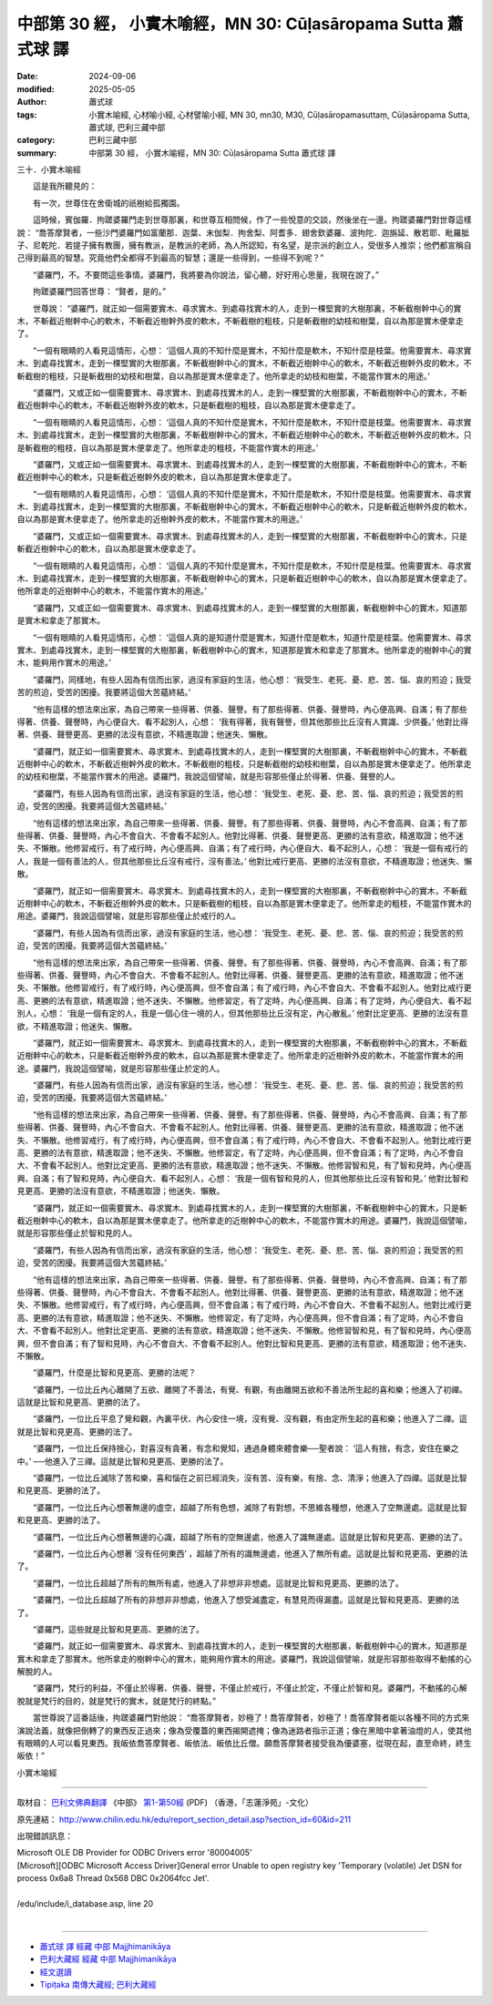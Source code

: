 中部第 30 經， 小實木喻經，MN 30: Cūḷasāropama Sutta 蕭式球 譯
====================================================================

:date: 2024-09-06
:modified: 2025-05-05
:author: 蕭式球
:tags: 小實木喻經, 心材喻小經, 心材譬喻小經, MN 30, mn30, M30, Cūḷasāropamasuttaṃ, Cūḷasāropama Sutta, 蕭式球, 巴利三藏中部
:category: 巴利三藏中部
:summary: 中部第 30 經， 小實木喻經，MN 30: Cūḷasāropama Sutta 蕭式球 譯



三十．小實木喻經
　　
　　這是我所聽見的：

　　有一次，世尊住在舍衛城的祇樹給孤獨園。

　　這時候，賓伽羅．拘蹉婆羅門走到世尊那裏，和世尊互相問候，作了一些悅意的交談，然後坐在一邊。拘蹉婆羅門對世尊這樣說： “喬答摩賢者，一些沙門婆羅門如富蘭那．迦葉、末伽梨．拘舍梨、阿耆多．翅舍欽婆羅、波拘陀．迦旃延、散若耶．毗羅胝子、尼乾陀．若提子擁有教團，擁有教派，是教派的老師，為人所認知，有名望，是宗派的創立人，受很多人推崇；他們都宣稱自己得到最高的智慧。究竟他們全都得不到最高的智慧；還是一些得到，一些得不到呢？”

　　“婆羅門，不。不要問這些事情。婆羅門，我將要為你說法，留心聽，好好用心思量，我現在說了。”

　　拘蹉婆羅門回答世尊： “賢者，是的。”

　　世尊說： “婆羅門，就正如一個需要實木、尋求實木、到處尋找實木的人，走到一棵堅實的大樹那裏，不斬截樹幹中心的實木，不斬截近樹幹中心的軟木，不斬截近樹幹外皮的軟木，不斬截樹的粗枝，只是斬截樹的幼枝和樹葉，自以為那是實木便拿走了。

　　“一個有眼睛的人看見這情形，心想： ‘這個人真的不知什麼是實木，不知什麼是軟木，不知什麼是枝葉。他需要實木、尋求實木、到處尋找實木，走到一棵堅實的大樹那裏，不斬截樹幹中心的實木，不斬截近樹幹中心的軟木，不斬截近樹幹外皮的軟木，不斬截樹的粗枝，只是斬截樹的幼枝和樹葉，自以為那是實木便拿走了。他所拿走的幼枝和樹葉，不能當作實木的用途。’

　　“婆羅門，又或正如一個需要實木、尋求實木、到處尋找實木的人，走到一棵堅實的大樹那裏，不斬截樹幹中心的實木，不斬截近樹幹中心的軟木，不斬截近樹幹外皮的軟木，只是斬截樹的粗枝，自以為那是實木便拿走了。

　　“一個有眼睛的人看見這情形，心想： ‘這個人真的不知什麼是實木，不知什麼是軟木，不知什麼是枝葉。他需要實木、尋求實木、到處尋找實木，走到一棵堅實的大樹那裏，不斬截樹幹中心的實木，不斬截近樹幹中心的軟木，不斬截近樹幹外皮的軟木，只是斬截樹的粗枝，自以為那是實木便拿走了。他所拿走的粗枝，不能當作實木的用途。’

　　“婆羅門，又或正如一個需要實木、尋求實木、到處尋找實木的人，走到一棵堅實的大樹那裏，不斬截樹幹中心的實木，不斬截近樹幹中心的軟木，只是斬截近樹幹外皮的軟木，自以為那是實木便拿走了。

　　“一個有眼睛的人看見這情形，心想： ‘這個人真的不知什麼是實木，不知什麼是軟木，不知什麼是枝葉。他需要實木、尋求實木、到處尋找實木，走到一棵堅實的大樹那裏，不斬截樹幹中心的實木，不斬截近樹幹中心的軟木，只是斬截近樹幹外皮的軟木，自以為那是實木便拿走了。他所拿走的近樹幹外皮的軟木，不能當作實木的用途。’

　　“婆羅門，又或正如一個需要實木、尋求實木、到處尋找實木的人，走到一棵堅實的大樹那裏，不斬截樹幹中心的實木，只是斬截近樹幹中心的軟木，自以為那是實木便拿走了。

　　“一個有眼睛的人看見這情形，心想： ‘這個人真的不知什麼是實木，不知什麼是軟木，不知什麼是枝葉。他需要實木、尋求實木、到處尋找實木，走到一棵堅實的大樹那裏，不斬截樹幹中心的實木，只是斬截近樹幹中心的軟木，自以為那是實木便拿走了。他所拿走的近樹幹中心的軟木，不能當作實木的用途。’

　　“婆羅門，又或正如一個需要實木、尋求實木、到處尋找實木的人，走到一棵堅實的大樹那裏，斬截樹幹中心的實木，知道那是實木和拿走了那實木。

　　“一個有眼睛的人看見這情形，心想： ‘這個人真的是知道什麼是實木，知道什麼是軟木，知道什麼是枝葉。他需要實木、尋求實木、到處尋找實木，走到一棵堅實的大樹那裏，斬截樹幹中心的實木，知道那是實木和拿走了那實木。他所拿走的樹幹中心的實木，能夠用作實木的用途。’

　　“婆羅門，同樣地，有些人因為有信而出家，過沒有家庭的生活，他心想： ‘我受生、老死、憂、悲、苦、惱、哀的煎迫；我受苦的煎迫，受苦的困擾。我要將這個大苦蘊終結。’

　　“他有這樣的想法來出家，為自己帶來一些得著、供養、聲譽。有了那些得著、供養、聲譽時，內心便高興、自滿；有了那些得著、供養、聲譽時，內心便自大、看不起別人，心想： ‘我有得著，我有聲譽，但其他那些比丘沒有人賞識、少供養。’ 他對比得著、供養、聲譽更高、更勝的法沒有意欲，不精進取證；他迷失、懶散。

　　“婆羅門，就正如一個需要實木、尋求實木、到處尋找實木的人，走到一棵堅實的大樹那裏，不斬截樹幹中心的實木，不斬截近樹幹中心的軟木，不斬截近樹幹外皮的軟木，不斬截樹的粗枝，只是斬截樹的幼枝和樹葉，自以為那是實木便拿走了。他所拿走的幼枝和樹葉，不能當作實木的用途。婆羅門，我說這個譬喻，就是形容那些僅止於得著、供養、聲譽的人。

　　“婆羅門，有些人因為有信而出家，過沒有家庭的生活，他心想： ‘我受生、老死、憂、悲、苦、惱、哀的煎迫；我受苦的煎迫，受苦的困擾。我要將這個大苦蘊終結。’

　　“他有這樣的想法來出家，為自己帶來一些得著、供養、聲譽。有了那些得著、供養、聲譽時，內心不會高興、自滿；有了那些得著、供養、聲譽時，內心不會自大、不會看不起別人。他對比得著、供養、聲譽更高、更勝的法有意欲，精進取證；他不迷失、不懶散。他修習戒行，有了戒行時，內心便高興、自滿；有了戒行時，內心便自大、看不起別人，心想： ‘我是一個有戒行的人，我是一個有善法的人，但其他那些比丘沒有戒行，沒有善法。’ 他對比戒行更高、更勝的法沒有意欲，不精進取證；他迷失、懶散。

　　“婆羅門，就正如一個需要實木、尋求實木、到處尋找實木的人，走到一棵堅實的大樹那裏，不斬截樹幹中心的實木，不斬截近樹幹中心的軟木，不斬截近樹幹外皮的軟木，只是斬截樹的粗枝，自以為那是實木便拿走了。他所拿走的粗枝，不能當作實木的用途。婆羅門，我說這個譬喻，就是形容那些僅止於戒行的人。

　　“婆羅門，有些人因為有信而出家，過沒有家庭的生活，他心想： ‘我受生、老死、憂、悲、苦、惱、哀的煎迫；我受苦的煎迫，受苦的困擾。我要將這個大苦蘊終結。’

　　“他有這樣的想法來出家，為自己帶來一些得著、供養、聲譽。有了那些得著、供養、聲譽時，內心不會高興、自滿；有了那些得著、供養、聲譽時，內心不會自大、不會看不起別人。他對比得著、供養、聲譽更高、更勝的法有意欲，精進取證；他不迷失、不懶散。他修習戒行，有了戒行時，內心便高興，但不會自滿；有了戒行時，內心不會自大、不會看不起別人。他對比戒行更高、更勝的法有意欲，精進取證；他不迷失、不懶散。他修習定，有了定時，內心便高興、自滿；有了定時，內心便自大、看不起別人，心想： ‘我是一個有定的人，我是一個心住一境的人，但其他那些比丘沒有定，內心散亂。’ 他對比定更高、更勝的法沒有意欲，不精進取證；他迷失、懶散。

　　“婆羅門，就正如一個需要實木、尋求實木、到處尋找實木的人，走到一棵堅實的大樹那裏，不斬截樹幹中心的實木，不斬截近樹幹中心的軟木，只是斬截近樹幹外皮的軟木，自以為那是實木便拿走了。他所拿走的近樹幹外皮的軟木，不能當作實木的用途。婆羅門，我說這個譬喻，就是形容那些僅止於定的人。

　　“婆羅門，有些人因為有信而出家，過沒有家庭的生活，他心想： ‘我受生、老死、憂、悲、苦、惱、哀的煎迫；我受苦的煎迫，受苦的困擾。我要將這個大苦蘊終結。’

　　“他有這樣的想法來出家，為自己帶來一些得著、供養、聲譽。有了那些得著、供養、聲譽時，內心不會高興、自滿；有了那些得著、供養、聲譽時，內心不會自大、不會看不起別人。他對比得著、供養、聲譽更高、更勝的法有意欲，精進取證；他不迷失、不懶散。他修習戒行，有了戒行時，內心便高興，但不會自滿；有了戒行時，內心不會自大、不會看不起別人。他對比戒行更高、更勝的法有意欲，精進取證；他不迷失、不懶散。他修習定，有了定時，內心便高興，但不會自滿；有了定時，內心不會自大、不會看不起別人。他對比定更高、更勝的法有意欲，精進取證；他不迷失、不懶散。他修習智和見，有了智和見時，內心便高興、自滿；有了智和見時，內心便自大、看不起別人，心想： ‘我是一個有智和見的人，但其他那些比丘沒有智和見。’ 他對比智和見更高、更勝的法沒有意欲，不精進取證；他迷失、懶散。

　　“婆羅門，就正如一個需要實木、尋求實木、到處尋找實木的人，走到一棵堅實的大樹那裏，不斬截樹幹中心的實木，只是斬截近樹幹中心的軟木，自以為那是實木便拿走了。他所拿走的近樹幹中心的軟木，不能當作實木的用途。婆羅門，我說這個譬喻，就是形容那些僅止於智和見的人。

　　“婆羅門，有些人因為有信而出家，過沒有家庭的生活，他心想： ‘我受生、老死、憂、悲、苦、惱、哀的煎迫；我受苦的煎迫，受苦的困擾。我要將這個大苦蘊終結。’

　　“他有這樣的想法來出家，為自己帶來一些得著、供養、聲譽。有了那些得著、供養、聲譽時，內心不會高興、自滿；有了那些得著、供養、聲譽時，內心不會自大、不會看不起別人。他對比得著、供養、聲譽更高、更勝的法有意欲，精進取證；他不迷失、不懶散。他修習戒行，有了戒行時，內心便高興，但不會自滿；有了戒行時，內心不會自大、不會看不起別人。他對比戒行更高、更勝的法有意欲，精進取證；他不迷失、不懶散。他修習定，有了定時，內心便高興，但不會自滿；有了定時，內心不會自大、不會看不起別人。他對比定更高、更勝的法有意欲，精進取證；他不迷失、不懶散。他修習智和見，有了智和見時，內心便高興，但不會自滿；有了智和見時，內心不會自大、不會看不起別人。他對比智和見更高、更勝的法有意欲，精進取證；他不迷失、不懶散。

　　“婆羅門，什麼是比智和見更高、更勝的法呢？

　　“婆羅門，一位比丘內心離開了五欲、離開了不善法，有覺、有觀，有由離開五欲和不善法所生起的喜和樂；他進入了初禪。這就是比智和見更高、更勝的法了。

　　“婆羅門，一位比丘平息了覺和觀，內裏平伏、內心安住一境，沒有覺、沒有觀，有由定所生起的喜和樂；他進入了二禪。這就是比智和見更高、更勝的法了。

　　“婆羅門，一位比丘保持捨心，對喜沒有貪著，有念和覺知，通過身體來體會樂──聖者說： ‘這人有捨，有念，安住在樂之中。’ ──他進入了三禪。這就是比智和見更高、更勝的法了。

　　“婆羅門，一位比丘滅除了苦和樂，喜和惱在之前已經消失，沒有苦、沒有樂，有捨、念、清淨；他進入了四禪。這就是比智和見更高、更勝的法了。

　　“婆羅門，一位比丘內心想著無邊的虛空，超越了所有色想，滅除了有對想，不思維各種想，他進入了空無邊處。這就是比智和見更高、更勝的法了。

　　“婆羅門，一位比丘內心想著無邊的心識，超越了所有的空無邊處，他進入了識無邊處。這就是比智和見更高、更勝的法了。

　　“婆羅門，一位比丘內心想著 ‘沒有任何東西’ ，超越了所有的識無邊處，他進入了無所有處。這就是比智和見更高、更勝的法了。

　　“婆羅門，一位比丘超越了所有的無所有處，他進入了非想非非想處。這就是比智和見更高、更勝的法了。

　　“婆羅門，一位比丘超越了所有的非想非非想處，他進入了想受滅盡定，有慧見而得漏盡。這就是比智和見更高、更勝的法了。

　　“婆羅門，這些就是比智和見更高、更勝的法了。

　　“婆羅門，就正如一個需要實木、尋求實木、到處尋找實木的人，走到一棵堅實的大樹那裏，斬截樹幹中心的實木，知道那是實木和拿走了那實木。他所拿走的樹幹中心的實木，能夠用作實木的用途。婆羅門，我說這個譬喻，就是形容那些取得不動搖的心解脫的人。

　　“婆羅門，梵行的利益，不僅止於得著、供養、聲譽，不僅止於戒行，不僅止於定，不僅止於智和見。婆羅門，不動搖的心解脫就是梵行的目的，就是梵行的實木，就是梵行的終點。”

　　當世尊說了這番話後，拘蹉婆羅門對他說： “喬答摩賢者，妙極了！喬答摩賢者，妙極了！喬答摩賢者能以各種不同的方式來演說法義，就像把倒轉了的東西反正過來；像為受覆蓋的東西揭開遮掩；像為迷路者指示正道；像在黑暗中拿著油燈的人，使其他有眼睛的人可以看見東西。我皈依喬答摩賢者、皈依法、皈依比丘僧。願喬答摩賢者接受我為優婆塞，從現在起，直至命終，終生皈依！”

小實木喻經

------

取材自： `巴利文佛典翻譯 <https://www.chilin.org/news/news-detail.php?id=202&type=2>`__ 《中部》 `第1-第50經 <https://www.chilin.org/upload/culture/doc/1666608309.pdf>`_ (PDF) （香港，「志蓮淨苑」-文化）

原先連結： http://www.chilin.edu.hk/edu/report_section_detail.asp?section_id=60&id=211

出現錯誤訊息：

| Microsoft OLE DB Provider for ODBC Drivers error '80004005'
| [Microsoft][ODBC Microsoft Access Driver]General error Unable to open registry key 'Temporary (volatile) Jet DSN for process 0x6a8 Thread 0x568 DBC 0x2064fcc Jet'.
| 
| /edu/include/i_database.asp, line 20
| 

------

- `蕭式球 譯 經藏 中部 Majjhimanikāya <{filename}majjhima-nikaaya-tr-by-siu-sk%zh.rst>`__

- `巴利大藏經 經藏 中部 Majjhimanikāya <{filename}majjhima-nikaaya%zh.rst>`__

- `經文選讀 <{filename}/articles/canon-selected/canon-selected%zh.rst>`__ 

- `Tipiṭaka 南傳大藏經; 巴利大藏經 <{filename}/articles/tipitaka/tipitaka%zh.rst>`__


..
  2025-05-05; created on 2024-09-06
